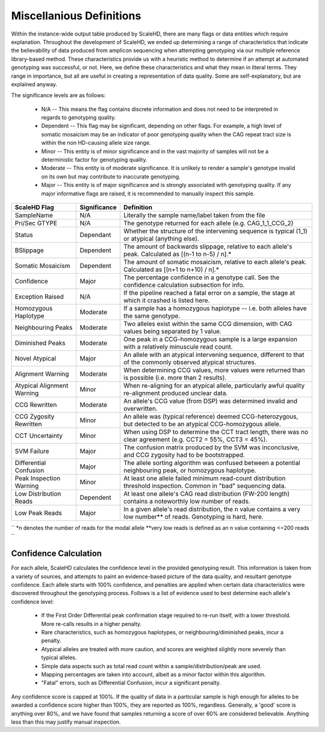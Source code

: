 .. _sect_definitions:

Miscellanious Definitions
================================

Within the instance-wide output table produced by ScaleHD, there are many flags or data entities which require explanation. Throughout the development of ScaleHD, we ended up determining a range of characteristics that indicate the believability of data produced from amplicon sequencing when attempting genotyping via our multiple reference library-based method. These characteristics provide us with a heuristic method to determine if an attempt at automated genotyping was successful, or not. Here, we define these characteristics and what they mean in literal terms. They range in importance, but all are useful in creating a representation of data quality. Some are self-explanatory, but are explained anyway.

The significance levels are as follows:

 * N/A -- This means the flag contains discrete information and does not need to be interpreted in regards to genotyping quality.
 * Dependent -- This flag may be significant, depending on other flags. For example, a high level of somatic mosaicism may be an indicator of poor genotyping quality when the CAG repeat tract size is within the non HD-causing allele size range.
 * Minor -- This entity is of minor significance and in the vast majority of samples will not be a deterministic factor for genotyping quality.
 * Moderate -- This entity is of moderate significance. It is unlikely to render a sample's genotype invalid on its own but may contribute to inaccurate genotyping.
 * Major -- This entity is of major significance and is strongly associated with genotyping quality. If any major informative flags are raised, it is recommended to manually inspect this sample.

+----------------------------+--------------+------------------------------------------------------------------------------------------------------------------------+
| ScaleHD Flag               | Significance | Definition                                                                                                             |
+============================+==============+========================================================================================================================+
| SampleName                 | N/A          | Literally the sample name/label taken from the file                                                                    |
+----------------------------+--------------+------------------------------------------------------------------------------------------------------------------------+
| Pri/Sec GTYPE              | N/A          | The genotype returned for each allele (e.g. CAG_1_1_CCG_2)                                                             |
+----------------------------+--------------+------------------------------------------------------------------------------------------------------------------------+
| Status                     | Dependant    | Whether the structure of the intervening sequence is typical (1_1) or atypical (anything else).                        |
+----------------------------+--------------+------------------------------------------------------------------------------------------------------------------------+
| BSlippage                  | Dependent    | The amount of backwards slippage, relative to each allele's peak. Calculated as [(n-1 to n-5) / n].*                   |
+----------------------------+--------------+------------------------------------------------------------------------------------------------------------------------+
| Somatic Mosaicism          | Dependent    | The amount of somatic mosaicism, relative to each allele's peak. Calculated as [(n+1 to n+10) / n].*                   |
+----------------------------+--------------+------------------------------------------------------------------------------------------------------------------------+
| Confidence                 | Major        | The percentage confidence in a genotype call. See the confidence calculation subsection for info.                      |
+----------------------------+--------------+------------------------------------------------------------------------------------------------------------------------+
| Exception Raised           | N/A          | If the pipeline reached a fatal error on a sample, the stage at which it crashed is listed here.                       |
+----------------------------+--------------+------------------------------------------------------------------------------------------------------------------------+
| Homozygous Haplotype       | Moderate     | If a sample has a homozygous haplotype -- i.e. both alleles have the same genotype.                                    |
+----------------------------+--------------+------------------------------------------------------------------------------------------------------------------------+
| Neighbouring Peaks         | Moderate     | Two alleles exist within the same CCG dimension, with CAG values being separated by 1 value.                           |
+----------------------------+--------------+------------------------------------------------------------------------------------------------------------------------+
| Diminished Peaks           | Moderate     | One peak in a CCG-homozygous sample is a large expansion with a relatively minuscule read count.                       |
+----------------------------+--------------+------------------------------------------------------------------------------------------------------------------------+
| Novel Atypical             | Major        | An allele with an atypical intervening sequence, different to that of the commonly observed atypical structures.       |
+----------------------------+--------------+------------------------------------------------------------------------------------------------------------------------+
| Alignment Warning          | Moderate     | When determining CCG values, more values were returned than is possible (i.e. more than 2 results).                    |
+----------------------------+--------------+------------------------------------------------------------------------------------------------------------------------+
| Atypical Alignment Warning | Minor        | When re-aligning for an atypical allele, particularly awful quality re-alignment produced unclear data.                |
+----------------------------+--------------+------------------------------------------------------------------------------------------------------------------------+
| CCG Rewritten              | Moderate     | An allele's CCG value (from DSP) was determined invalid and overwritten.                                               |
+----------------------------+--------------+------------------------------------------------------------------------------------------------------------------------+
| CCG Zygosity Rewritten     | Minor        | An allele was (typical reference) deemed CCG-heterozygous, but detected to be an atypical CCG-homozygous allele.       |
+----------------------------+--------------+------------------------------------------------------------------------------------------------------------------------+
| CCT Uncertainty            | Minor        | When using DSP to determine the CCT tract length, there was no clear agreement (e.g. CCT2 = 55%, CCT3 = 45%).          |
+----------------------------+--------------+------------------------------------------------------------------------------------------------------------------------+
| SVM Failure                | Major        | The confusion matrix produced by the SVM was inconclusive, and CCG zygosity had to be bootstrapped.                    |
+----------------------------+--------------+------------------------------------------------------------------------------------------------------------------------+
| Differential Confusion     | Major        | The allele sorting algorithm was confused between a potential neighbouring peak, or homozygous haplotype.              |
+----------------------------+--------------+------------------------------------------------------------------------------------------------------------------------+
| Peak Inspection Warning    | Minor        | At least one allele failed minimum read-count distribution threshold inspection. Common in "bad" sequencing data.      |
+----------------------------+--------------+------------------------------------------------------------------------------------------------------------------------+
| Low Distribution Reads     | Dependent    | At least one allele's CAG read distribution (FW-200 length) contains a noteworthly low number of reads.                |
+----------------------------+--------------+------------------------------------------------------------------------------------------------------------------------+
| Low Peak Reads             | Major        | In a given allele's read distribution, the n value contains a very low number** of reads. Genotyping is hard, here.    |
+----------------------------+--------------+------------------------------------------------------------------------------------------------------------------------+
``
*n denotes the number of reads for the modal allele
**very low reads is defined as an n value containing <=200 reads
``

Confidence Calculation
~~~~~~~~~~~~~~~~~~~~~~

For each allele, ScaleHD calculates the confidence level in the provided genotyping result. This information is taken from a variety of sources, and attempts to paint an evidence-based picture of the data quality, and resultant genotype confidence. Each allele starts with 100% confidence, and penalties are applied when certain data characteristics were discovered throughout the genotyping process. Follows is a list of evidence used to best determine each allele's confidence level:

 * If the First Order Differential peak confirmation stage required to re-run itself, with a lower threshold. More re-calls results in a higher penalty.
 * Rare characteristics, such as homozygous haplotypes, or neighbouring/diminished peaks, incur a penalty.
 * Atypical alleles are treated with more caution, and scores are weighted slightly more severely than typical alleles.
 * Simple data aspects such as total read count within a sample/distribution/peak are used.
 * Mapping percentages are taken into account, albeit as a minor factor within this algorithm.
 * "Fatal" errors, such as Differential Confusion, incur a significant penalty.

Any confidence score is capped at 100%. If the quality of data in a particular sample is high enough for alleles to be awarded a confidence score higher than 100%, they are reported as 100%, regardless. Generally, a 'good' score is anything over 80%, and we have found that samples returning a score of over 60% are considered believable. Anything less than this may justify manual inspection.